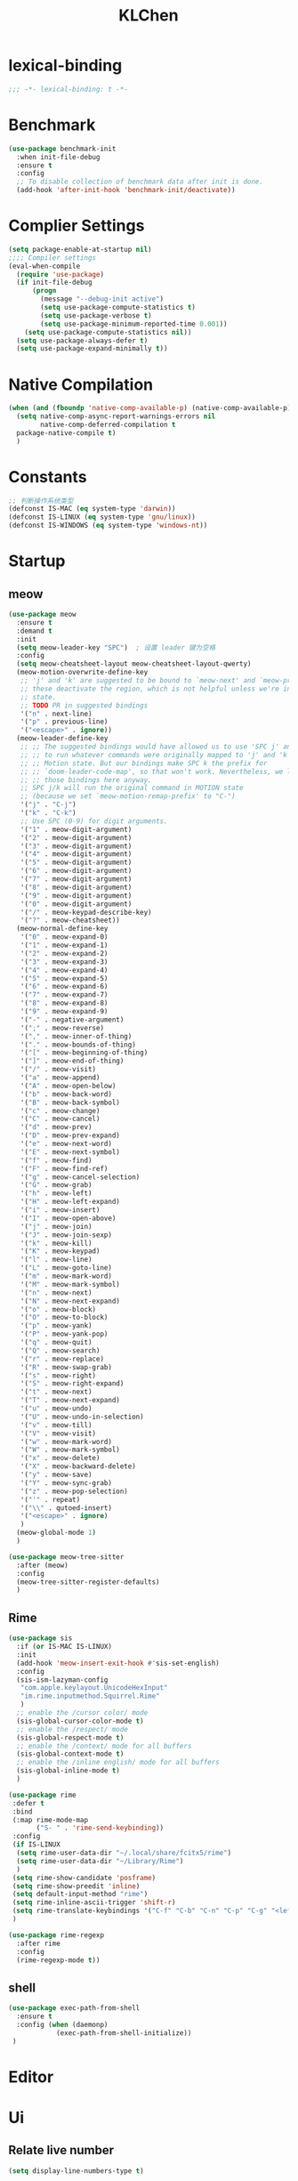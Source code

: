 #+title: KLChen
#+PROPERTY: header-args:emacs-lisp :tangle config.el
* lexical-binding
#+begin_src emacs-lisp
;;; -*- lexical-binding: t -*-
#+end_src
* Benchmark
#+begin_src emacs-lisp
  (use-package benchmark-init
    :when init-file-debug
    :ensure t
    :config
    ;; To disable collection of benchmark data after init is done.
    (add-hook 'after-init-hook 'benchmark-init/deactivate))
#+end_src
* Complier Settings
#+begin_src emacs-lisp
  (setq package-enable-at-startup nil)
  ;;;; Compiler settings
  (eval-when-compile
    (require 'use-package)
    (if init-file-debug
        (progn
          (message "--debug-init active")
          (setq use-package-compute-statistics t)
          (setq use-package-verbose t)
          (setq use-package-minimum-reported-time 0.001))
      (setq use-package-compute-statistics nil))
    (setq use-package-always-defer t)
    (setq use-package-expand-minimally t))
#+end_src
* Native Compilation
#+begin_src emacs-lisp
  (when (and (fboundp 'native-comp-available-p) (native-comp-available-p))
    (setq native-comp-async-report-warnings-errors nil
          native-comp-deferred-compilation t
  	package-native-compile t)
    )
#+end_src

* Constants

#+begin_src emacs-lisp
;; 判断操作系统类型
(defconst IS-MAC (eq system-type 'darwin))
(defconst IS-LINUX (eq system-type 'gnu/linux))
(defconst IS-WINDOWS (eq system-type 'windows-nt))

#+end_src
* Startup
** meow
#+begin_src emacs-lisp
  (use-package meow
    :ensure t
    :demand t
    :init
    (setq meow-leader-key "SPC")  ; 设置 leader 键为空格
    :config
    (setq meow-cheatsheet-layout meow-cheatsheet-layout-qwerty)
    (meow-motion-overwrite-define-key
     ;; 'j' and 'k' are suggested to be bound to `meow-next' and `meow-prev', but
     ;; these deactivate the region, which is not helpful unless we're in normal
     ;; state.
     ;; TODO PR in suggested bindings
     '("n" . next-line)
     '("p" . previous-line)
     '("<escape>" . ignore))
    (meow-leader-define-key
     ;; ;; The suggested bindings would have allowed us to use 'SPC j' and 'SPC k'
     ;; ;; to run whatever commands were originally mapped to 'j' and 'k' while in
     ;; ;; Motion state. But our bindings make SPC k the prefix for
     ;; ;; `doom-leader-code-map', so that won't work. Nevertheless, we leave
     ;; ;; those bindings here anyway.
     ;; SPC j/k will run the original command in MOTION state
     ;; (because we set `meow-motion-remap-prefix' to "C-")
     '("j" . "C-j")
     '("k" . "C-k")
     ;; Use SPC (0-9) for digit arguments.
     '("1" . meow-digit-argument)
     '("2" . meow-digit-argument)
     '("3" . meow-digit-argument)
     '("4" . meow-digit-argument)
     '("5" . meow-digit-argument)
     '("6" . meow-digit-argument)
     '("7" . meow-digit-argument)
     '("8" . meow-digit-argument)
     '("9" . meow-digit-argument)
     '("0" . meow-digit-argument)
     '("/" . meow-keypad-describe-key)
     '("?" . meow-cheatsheet))
    (meow-normal-define-key
     '("0" . meow-expand-0)
     '("1" . meow-expand-1)
     '("2" . meow-expand-2)
     '("3" . meow-expand-3)
     '("4" . meow-expand-4)
     '("5" . meow-expand-5)
     '("6" . meow-expand-6)
     '("7" . meow-expand-7)
     '("8" . meow-expand-8)
     '("9" . meow-expand-9)
     '("-" . negative-argument)
     '(";" . meow-reverse)
     '("," . meow-inner-of-thing)
     '("." . meow-bounds-of-thing)
     '("[" . meow-beginning-of-thing)
     '("]" . meow-end-of-thing)
     '("/" . meow-visit)
     '("a" . meow-append)
     '("A" . meow-open-below)
     '("b" . meow-back-word)
     '("B" . meow-back-symbol)
     '("c" . meow-change)
     '("C" . meow-cancel)
     '("d" . meow-prev)
     '("D" . meow-prev-expand)
     '("e" . meow-next-word)
     '("E" . meow-next-symbol)
     '("f" . meow-find)
     '("F" . meow-find-ref)
     '("g" . meow-cancel-selection)
     '("G" . meow-grab)
     '("h" . meow-left)
     '("H" . meow-left-expand)
     '("i" . meow-insert)
     '("I" . meow-open-above)
     '("j" . meow-join)
     '("J" . meow-join-sexp)
     '("k" . meow-kill)
     '("K" . meow-keypad)
     '("l" . meow-line)
     '("L" . meow-goto-line)
     '("m" . meow-mark-word)
     '("M" . meow-mark-symbol)
     '("n" . meow-next)
     '("N" . meow-next-expand)
     '("o" . meow-block)
     '("O" . meow-to-block)
     '("p" . meow-yank)
     '("P" . meow-yank-pop)
     '("q" . meow-quit)
     '("Q" . meow-search)
     '("r" . meow-replace)
     '("R" . meow-swap-grab)
     '("s" . meow-right)
     '("S" . meow-right-expand)
     '("t" . meow-next)
     '("T" . meow-next-expand)
     '("u" . meow-undo)
     '("U" . meow-undo-in-selection)
     '("v" . meow-till)
     '("V" . meow-visit)
     '("w" . meow-mark-word)
     '("W" . meow-mark-symbol)
     '("x" . meow-delete)
     '("X" . meow-backward-delete)
     '("y" . meow-save)
     '("Y" . meow-sync-grab)
     '("z" . meow-pop-selection)
     '("'" . repeat)
     '("\\" . qutoed-insert)
     '("<escape>" . ignore)
     )
    (meow-global-mode 1)
    )

  (use-package meow-tree-sitter
    :after (meow)
    :config
    (meow-tree-sitter-register-defaults)
    )
#+end_src
** Rime
#+begin_src emacs-lisp
  (use-package sis
    :if (or IS-MAC IS-LINUX)
    :init
    (add-hook 'meow-insert-exit-hook #'sis-set-english)
    :config
    (sis-ism-lazyman-config
     "com.apple.keylayout.UnicodeHexInput"
     "im.rime.inputmethod.Squirrel.Rime"
     )
    ;; enable the /cursor color/ mode
    (sis-global-cursor-color-mode t)
    ;; enable the /respect/ mode
    (sis-global-respect-mode t)
    ;; enable the /context/ mode for all buffers
    (sis-global-context-mode t)
    ;; enable the /inline english/ mode for all buffers
    (sis-global-inline-mode t)
    )

  (use-package rime
   :defer t
   :bind
   (:map rime-mode-map
         ("S- " . 'rime-send-keybinding))
   :config
   (if IS-LINUX
    (setq rime-user-data-dir "~/.local/share/fcitx5/rime")
    (setq rime-user-data-dir "~/Library/Rime")
    )
   (setq rime-show-candidate 'posframe)
   (setq rime-show-preedit 'inline)
   (setq default-input-method "rime")
   (setq rime-inline-ascii-trigger 'shift-r)
   (setq rime-translate-keybindings '("C-f" "C-b" "C-n" "C-p" "C-g" "<left>" "<right>" "<up>" "<down>" "<prior>" "<next>" "<delete>"))
   )

  (use-package rime-regexp
    :after rime
    :config
    (rime-regexp-mode t))

#+end_src
** shell
#+begin_src emacs-lisp
  (use-package exec-path-from-shell
    :ensure t
    :config (when (daemonp)
              (exec-path-from-shell-initialize))
   )
#+end_src
* Editor
* Ui
** Relate live number
#+begin_src emacs-lisp
  (setq display-line-numbers-type t)
#+end_src
#+begin_src emacs-lisp
 ;; Disable UI chrome earl
  (menu-bar-mode -1)
  (tool-bar-mode -1)
  (scroll-bar-mode -1)

  (setq window-divider-default-right-width 0)
  (setq window-divider-default-bottom-width 0)
  (window-divider-mode -1)

  (add-to-list 'default-frame-alist '(internal-border-width . 0))
  (set-frame-parameter nil 'internal-border-width 0)
#+end_src
** Theme
#+begin_src emacs-lisp
  (use-package modus-themes
    :demand t)
  (use-package ef-themes
    :demand t
    :after modus-themes
    :init
    ;; This makes the Modus commands listed below consider only the Ef
    ;; themes.  For an alternative that includes Modus and all
    ;; derivative themes (like Ef), enable the
    ;; `modus-themes-include-derivatives-mode' instead.
    ;;(ef-themes-take-over-modus-themes-mode 1)
    :config
    ;; All customisations here.
    (setq modus-themes-mixed-fonts t)
    (setq modus-themes-italic-constructs t)

    ;; Finally, load your theme of choice (or a random one with
    ;; `modus-themes-load-random', `modus-themes-load-random-dark',
    ;; `modus-themes-load-random-light').
    (modus-themes-load-theme 'ef-owl))
#+end_src

*** smooth scrolling
#+begin_src emacs-lisp
  (pixel-scroll-precision-mode 1)
  (setq mouse-wheel-scroll-amount '(1 ((shift) . 1))) ;; one line at a time
  (setq mouse-wheel-follow-mouse 't) ;; scroll window under mouse
  (setq scroll-step 1) 
#+end_src
** Font
*** Nerd icons
#+begin_src emacs-lisp
  (use-package nerd-icons
    :defer t)
#+end_src


** Dashboard And Modline


#+begin_src emacs-lisp
  (use-package dashboard
    :demand t
    :config
    (setq dashboard-icon-type 'nerd-icons)
     (dashboard-setup-startup-hook)
   )

  (use-package doom-modeline
    :demand t
    :hook
    (
     (after-init . doom-modeline-mode)
     (doom-modeline-mode . size-indication-mode)
     (doom-modeline-mode . column-number-mode) 
     )
    )

#+end_src

* Navigation
** which-key

#+begin_src emacs-lisp
(use-package which-key
    :hook (after-init . which-key-mode)
    :custom
    (setq which-key-idle-delay 0.3)
)
#+end_src


* org mode

** base settings
#+begin_src emacs-lisp
  (setq org-directory "~/org")

  (use-package org
    :bind ("C-c I" . 'org-id-get-create)
    )

  (use-package org-download
    :after org
    :config
    (setq org-download-method 'directory)
    (setq org-download-image-dir "~/Library/Mobile Documents/com~apple~CloudDocs/Documents/org-attach")
    (setq org-download-heading-lvl 'nil)
    )

  (use-package org-agenda
    :after org
    :ensure nil
    :config
    ;; 时间前导0
    (setq org-agenda-time-leading-zero t)
    ;; 默认显示区间
    (setq org-agenda-span 7)
    ;; agenda view 默认从周一开始显示
    (setq org-agenda-start-on-weekday 1)
    )

  (use-package org-modern
    :after org
    :hook
    (org-mode . org-modern-mode)
    :config
    ;; Add frame borders and window dividers
    (modify-all-frames-parameters
     '((right-divider-width . 40)
       (internal-border-width . 40)))
    (dolist (face '(window-divider
                    window-divider-first-pixel
                    window-divider-last-pixel))
      (face-spec-reset-face face)
      (set-face-foreground face (face-attribute 'default :background)))
    (set-face-background 'fringe (face-attribute 'default :background))

    (setq
     ;; Edit settings
     org-auto-align-tags nil
     org-tags-column 0
     org-catch-invisible-edits 'show-and-error
     org-special-ctrl-a/e t
     org-insert-heading-respect-content t

     ;; Org styling, hide markup etc.
     org-hide-emphasis-markers t
     org-pretty-entities t
     org-agenda-tags-column 0
     org-ellipsis "…")

    )
#+end_src
** Roam
#+begin_src emacs-lisp
  (use-package org-roam
    :after org
    :commands (org-roam-buffer
               org-roam-setup
               org-roam-capture
               org-roam-node-find)
    :bind (("C-c n r a" . org-id-get-create)
  	 ("C-c n l" . org-roam-buffer-toggle)
  	 ("C-c n f" . org-roam-node-find)
  	 ("C-c n g" . org-roam-graph)
  	 ("C-c n i" . org-roam-node-insert)
  	 ("C-c n c" . org-roam-capture)
  	 ("C-c n r" . org-roam-ref-find)
  	 ("C-c n R" . org-roam-ref-add)
  	 ("C-c n s" . org-roam-db-sync)
  	 ("C-c n e" . org-roam-to-hugo-md)
  	 ;; Dailies
  	 ("C-c n j" . org-roam-dailies-capture-today))
    :custom
    (org-roam-directory (file-truename org-directory))
    :config
    (org-roam-db-autosync-mode)
    (setq org-id-link-to-org-use-id t)
    (setq org-roam-completion-everywhere t)
    ;; If using org-roam-protocol
    (require 'org-roam-protocol)
    )

  (use-package org-roam-ui
    :after org-roam ;; or :after org
    :config
    (setq org-roam-ui-sync-theme t
          org-roam-ui-follow t
  	org-roam-ui-update-on-save t
          org-roam-ui-open-on-start nil
  	)
    )

  ;;自动创建笔记的创建时间和修改时间
  (use-package org-roam-timestamps
    :after org-roam
    :defer t
    :config
    (org-roam-timestamps-mode)
    (setq org-roam-timestamps-parent-file t))

  ;;跨文件的引用，能够实现笔记的一处修改，处处修改。
  (use-package org-transclusion
    :after org-roam
    :defer t
    :config
    (org-transclusion-mode)
    )

  (use-package consult-org-roam
    :after org-roam
    :config
    (consult-org-roam-mode)
    :custom
    ;; Use `ripgrep' for searching with `consult-org-roam-search'
    (consult-org-roam-grep-func #'consult-ripgrep)
    ;; Configure a custom narrow key for `consult-buffer'
    (consult-org-roam-buffer-narrow-key ?r)
    ;; Display org-roam buffers right after non-org-roam buffers
    ;; in consult-buffer (and not down at the bottom)
    (consult-org-roam-buffer-after-buffers t)
  )
#+end_src
** Bibtex
#+begin_src emacs-lisp
  (setq my/bib (concat "~/org/" "academic.bib")
        my/notes (concat "~/org/" "references")
        my/library-files "~/Documents/org-pdfs")

  (use-package citar)
  (use-package citar-org-roam
    :after (citar org-roam)
    )
  (use-package org-roam-bibtex
    :after (org-roam)
    )
#+end_src
** Babel
* History

#+begin_src emacs-lisp
  (use-package savehist
    :ensure nil ; it is built-in
    :hook (after-init . savehist-mode))

#+end_src
* Compeletion
** Vertico and orderless
#+begin_src emacs-lisp
  (use-package orderless
    :after vertico
    :custom
    (completion-styles '(orderless basic))
    (completion-category-overrides '((file (styles partial-completion))))
    (completion-category-defaults nil) ;; Disable defaults, use our settings
    (completion-pcm-leading-wildcard t)
    (orderless-component-separator #'orderless-escapable-split-on-space)
    )

  (use-package vertico
    :hook
    (after-init . vertico-mode)
    :custom
    (vertico-cycle t)
    )

  (use-package marginalia
    :ensure t
    :hook (after-init . marginalia-mode))


  (use-package nerd-icons-completion
    :after marginalia
    :config
    (add-hook 'marginalia-mode-hook #'nerd-icons-completion-marginalia-setup))

  (use-package vertico-directory
    :ensure nil
    :after vertico)

  (use-package vertico-flat
    :after vertico
    :ensure nil
    :custom
    (vertico-flat-mode)
    )
#+end_src
** Embark
  #+begin_src emacs-lisp
    (use-package embark)
    (use-package consult)
    (use-package embark-consult
      :after (:all embark consult)
      :hook
      (embark-collect-mode . consult-preview-at-point-mode))
#+end_src
** Corfu
#+begin_src emacs-lisp
  (use-package corfu
    :hook
    (after-init . global-corfu-mode)
    :custom
    (corfu-auto t)
    (corfu-atuo-refix 2)
    (corfu-cycle t)
    (corfu-preselect 'prompt)
    (corfu-count 16)
    (corfu-max-width 120)
    (corfu-on-exact-match nil)
    (corfu-quit-at-boundary     'separator)
    (tab-always-indent 'complete))

  (use-package nerd-icons-corfu
    :defer t
    :after (:all nerd-icons corfu)
    )
  (use-package corfu-terminal
    :ensure nil
    :unless (featurep 'tty-child-frames)
    :hook (corfu-mode . corfu-terminal-mode)
    :after (corfu)
    )
  (use-package corfu-history
    :ensure nil
    :hook ((corfu-mode . corfu-history-mode))
    :after corfu
    )

  (use-package corfu-popupinfo
    :ensure nil
    :hook ((corfu-mode . corfu-popupinfo-mode))
    :config
    (setq corfu-popupinfo-delay '(0.5 . 1.0))
    )
  
  (use-package cape
    :defer t
    :init
    (add-hook 'completion-at-point-functions #'cape-dabbrev)
    (add-hook 'completion-at-point-functions #'cape-file)
    (add-hook 'completion-at-point-functions #'cape-elisp-block)
    )
#+end_src
** Tempel
#+begin_src emacs-lisp

  (use-package tempel
    :ensure t
    :custom
    (tempel-trigger-prefix "<")

    :bind (("M-+" . tempel-complete) ;; Alternative tempel-expand
  	 ("M-*" . tempel-insert))
    :init

    ;; Setup completion at point
    (defun tempel-setup-capf ()
      ;; Add the Tempel Capf to `completion-at-point-functions'.
      ;; `tempel-expand' only triggers on exact matches. Alternatively use
      ;; `tempel-complete' if you want to see all matches, but then you
      ;; should also configure `tempel-trigger-prefix', such that Tempel
      ;; does not trigger too often when you don't expect it. NOTE: We add
      ;; `tempel-expand' *before* the main programming mode Capf, such
      ;; that it will be tried first.
      (setq-local completion-at-point-functions
  		(cons #'tempel-expand
                        completion-at-point-functions)))

    (add-hook 'conf-mode-hook 'tempel-setup-capf)
    (add-hook 'prog-mode-hook 'tempel-setup-capf)
    (add-hook 'text-mode-hook 'tempel-setup-capf)

    )
  (use-package tempel-collection
    :ensure t
    :after tempel
    )
   #+end_src

* Env
#+begin_src emacs-lisp
  (use-package envrc
    :hook (after-init . envrc-global-mode))

  (use-package direnv
   :config
   (direnv-mode))

#+end_src
* Project
#+begin_src emacs-lisp
  (use-package projectile
    :diminish projectile-mode)
   #+end_src

* Files

#+begin_src emacs-lisp
    (use-package dired
      :ensure nil
      )
  (use-package nerd-icons-dired
    :ensure t
    :hook
    (dired-mode . nerd-icons-dired-mode))
  
    (use-package dirvish
      :after dired)

    (use-package diredfl
      :after dired)
#+end_src
* Git

#+begin_src emacs-lisp
  (when (featurep :system 'windows)
    (setenv "GIT_ASKPASS" "git-gui--askpass"))

  (use-package magit
    :defer t)

  (use-package forge
    :after magit)

  (use-package diff-hl
    :defer t)

  (use-package smerge-mode
    :ensure nil
    :defer t)
  #+end_src
* Terminal

#+begin_src emacs-lisp
    (use-package eat
      :defer t)

#+end_src

* Lang
** Fmt
#+begin_src emacs-lisp
  (use-package format-all)
#+end_src
** Dae
#+begin_src emacs-lisp
  (use-package dape
    :commands
    (dape)
    :custom
    (dape-buffer-window-arrangement 'right)
    (dape-inlay-hints t)
    :hook
    (dape-mode    . repeat-mode)
    (dape-mode    . eldoc-mode)
    (kill-emasc   . dape-breakpoint-save)
    (after-init   . dape-breakpoint-load)
    (dape-compile . kill-buffer))
#+end_src
** Tree-sitter
#+begin_src emacs-lisp
  (use-package treesit-fold
    :when (treesit-available-p)
    :defer t
   )
#+end_src
** LSP

#+begin_src emacs-lisp
  (defun eglot-setup-eldoc ()
    (setq-local eldoc-documentation-functions '(flymake-eldoc-function
                                                eglot-signature-eldoc-function
                                                eglot-hover-eldoc-function)))
  (use-package eglot
    :defer t
    :custom
    (eglot-autoshutdown t)
    :hook
    (eglot-mode . 'eglot-setup-eldoc)
    )

  (use-package consult-eglot
    :after eglot
    )

  (use-package consult-eglot-embark
    :after (consult-eglot embark)
    :config
    (consult-eglot-embark-mode)
   )

  (use-package eglot-booster
    :after eglot
    :custom (eglot-booster-io-only t)
    :config (eglot-booster-mode)
    )
   #+end_src
** JAVA
#+begin_src emacs-lisp
  (use-package java-ts-mode
    :if (treesit-language-available-p 'rust)
    :ensure nil
    :mode
    ("\\.java\\'" . java-ts-mode)
    )

  (use-package eglot-java
    :after eglot
    :hook (java-base-mode . eglot-java-mode)
    )
#+end_src
** Python
*** Mode
#+begin_src emacs-lisp
  (use-package python-ts-mode
    :ensure nil
    :mode
    ("\\.py\\'" . python-ts-mode)
    )
#+end_src
*** Fmt
#+begin_src emacs-lisp
  (use-package ruff-format
    :after python)
#+end_src
*** Env
#+begin_src emacs-lisp
  (use-package pet
    :hook
    (python-base-mode . (lambda () pet-mode
  			(setq-local python-shell-interpreter (pet-executable-find "python")
  				    python-shell-virtualenv-root (pet-virtualenv-root))
  			(pet-eglot-setup)
  			(eglot-ensure)
  			(pet-flycheck-setup)
  			(flycheck-mode)
  			(setq-local lsp-pyright-python-executable-cmd python-shell-interpreter
  				    lsp-pyright-venv-path python-shell-virtualenv-root)
  			(eglot)
  			(setq-local dap-python-executable python-shell-interpreter)

  			(setq-local python-pytest-executable (pet-executable-find "pytest"))
  			
  		    ))
    )
#+end_src
** Rust
#+begin_src emacs-lisp
  (use-package rust-ts-mode
    :ensure nil
    :if (treesit-language-available-p 'rust)
    :mode (("\\.rs\\'" . rust-ts-mode))
  )
#+end_src
** CPP

** Json
#+begin_src emacs-lisp
    (use-package json-mode
    :mode "\\.js\\(?:on\\|[hl]int\\(?:rc\\)?\\)\\'")

    (use-package json-snatcher)

    (use-package json-ts-mode
      :ensure nil)
#+end_src

** Nix
#+begin_src emacs-lisp
  (add-to-list 'auto-mode-alist
               (cons "/flake\\.lock\\'"
                     ('json-mode
                      'js-mode)))
  
  (use-package nix-ts-mode
    :mode ("\\.nix\\'" . nix-ts-mode)
    :hook
    ((nix-base-mode . eglot-ensure))
    )

  (use-package nix-shell
    :ensure nil)

  (use-package nix-update)

  (use-package nix-drv-mode
    :ensure nil)
#+end_src

** Just mode

#+begin_src emacs-lisp
  (use-package just-mode
    :mode (
  	 ("/[Jj]ustfile\\'" . just-mode)
  	 ("\\.[Jj]ust\\(file\\)?\\'" . just-mode)
     )
   )
  (use-package justl)
#+end_src

** Yaml Mode
#+begin_src emacs-lisp
  (use-package yaml-mode)
#+end_src

** Docker

#+begin_src emacs-lisp
    (use-package docker)
    
    (use-package dockerfile-ts-mode
      :mode (".*Dockerfile\\'" . dockerfile-ts-mode)
      :ensure nil)
#+end_src

* LLM
#+begin_src emacs-lisp
(use-package gptel)

#+end_src
